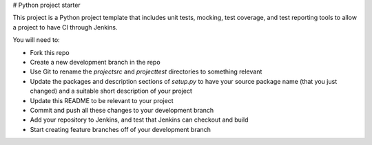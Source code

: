 # Python project starter

This project is a Python project template that includes unit tests, mocking, test coverage, and test reporting tools to allow a project to have CI through Jenkins.

You will need to:

* Fork this repo
* Create a new development branch in the repo
* Use Git to rename the `projectsrc` and `projecttest` directories to something relevant
* Update the packages and description sections of `setup.py` to have your source package name (that you just changed) and a suitable short description of your project
* Update this README to be relevant to your project
* Commit and push all these changes to your development branch
* Add your repository to Jenkins, and test that Jenkins can checkout and build
* Start creating feature branches off of your development branch